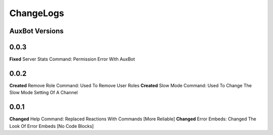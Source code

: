 ChangeLogs
==========

AuxBot Versions
---------------

0.0.3
-----
**Fixed** Server Stats Command: Permission Error With AuxBot

0.0.2
-----
**Created** Remove Role Command: Used To Remove User Roles
**Created** Slow Mode Command: Used To Change The Slow Mode Setting Of A Channel

0.0.1
-----
**Changed** Help Command: Replaced Reactions With Commands [More Reliable]
**Changed** Error Embeds: Changed The Look Of Error Embeds [No Code Blocks]
